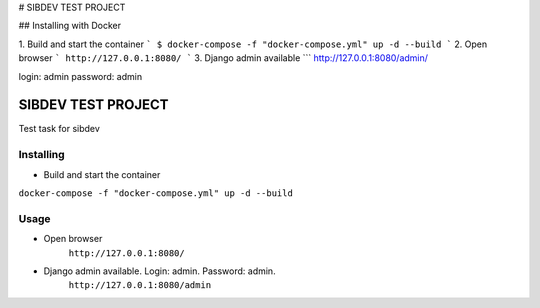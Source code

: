 # SIBDEV TEST PROJECT

## Installing with Docker

1. Build and start the container
```
$ docker-compose -f "docker-compose.yml" up -d --build
```
2. Open browser
```
http://127.0.0.1:8080/
```
3. Django admin available
```
http://127.0.0.1:8080/admin/

login: admin
password: admin

=====================
SIBDEV TEST PROJECT
=====================

Test task for sibdev


Installing
-------------

- Build and start the container
``docker-compose -f "docker-compose.yml" up -d --build``

Usage
-------------
- Open browser
    ``http://127.0.0.1:8080/``

- Django admin available. Login: admin. Password: admin.
    ``http://127.0.0.1:8080/admin``